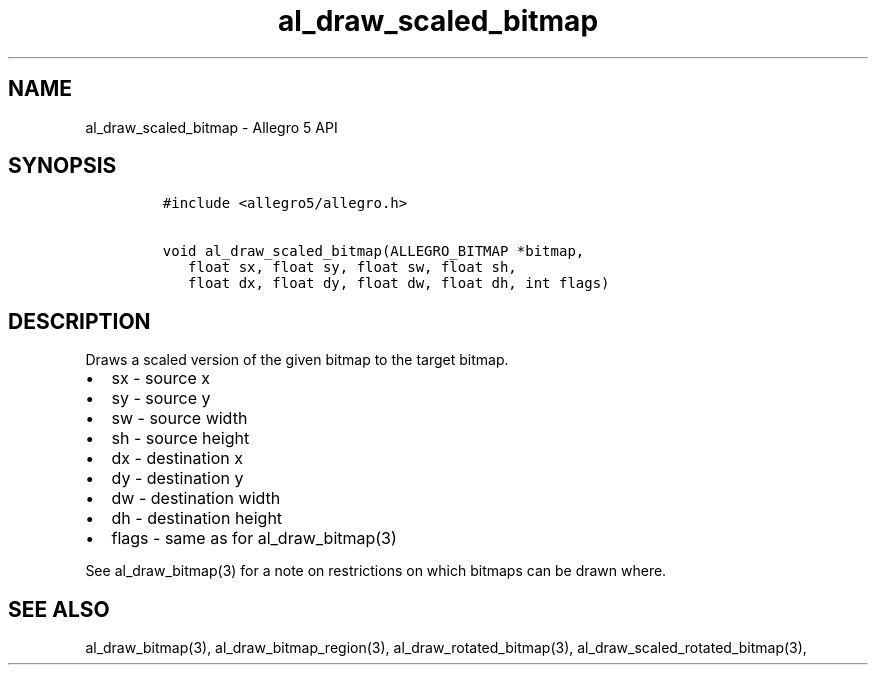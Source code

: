 .\" Automatically generated by Pandoc 3.1.3
.\"
.\" Define V font for inline verbatim, using C font in formats
.\" that render this, and otherwise B font.
.ie "\f[CB]x\f[]"x" \{\
. ftr V B
. ftr VI BI
. ftr VB B
. ftr VBI BI
.\}
.el \{\
. ftr V CR
. ftr VI CI
. ftr VB CB
. ftr VBI CBI
.\}
.TH "al_draw_scaled_bitmap" "3" "" "Allegro reference manual" ""
.hy
.SH NAME
.PP
al_draw_scaled_bitmap - Allegro 5 API
.SH SYNOPSIS
.IP
.nf
\f[C]
#include <allegro5/allegro.h>

void al_draw_scaled_bitmap(ALLEGRO_BITMAP *bitmap,
   float sx, float sy, float sw, float sh,
   float dx, float dy, float dw, float dh, int flags)
\f[R]
.fi
.SH DESCRIPTION
.PP
Draws a scaled version of the given bitmap to the target bitmap.
.IP \[bu] 2
sx - source x
.IP \[bu] 2
sy - source y
.IP \[bu] 2
sw - source width
.IP \[bu] 2
sh - source height
.IP \[bu] 2
dx - destination x
.IP \[bu] 2
dy - destination y
.IP \[bu] 2
dw - destination width
.IP \[bu] 2
dh - destination height
.IP \[bu] 2
flags - same as for al_draw_bitmap(3)
.PP
See al_draw_bitmap(3) for a note on restrictions on which bitmaps can be
drawn where.
.SH SEE ALSO
.PP
al_draw_bitmap(3), al_draw_bitmap_region(3), al_draw_rotated_bitmap(3),
al_draw_scaled_rotated_bitmap(3),

